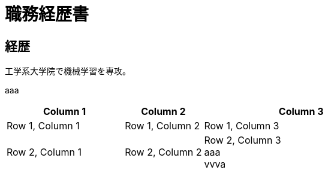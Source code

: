 = 職務経歴書
:reproducible:
:listing-caption: Listing
:source-highlighter: rouge
:attribute-missing: warn
:failure-level: WARN


== 経歴

工学系大学院で機械学習を専攻。




aaa

[cols="3,2,5", options="header"]
|===
| Column 1 | Column 2 | Column 3

| Row 1, Column 1
| Row 1, Column 2
| Row 1, Column 3

| Row 2, Column 1
| Row 2, Column 2
| Row 2, Column 3 +
aaa +
vvva
|===
